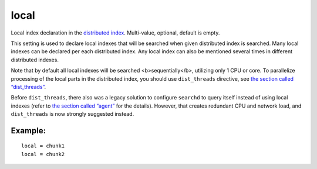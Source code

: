 local
~~~~~

Local index declaration in the `distributed
index <../../distributed_searching.rst>`__. Multi-value, optional,
default is empty.

This setting is used to declare local indexes that will be searched when
given distributed index is searched. Many local indexes can be declared
per each distributed index. Any local index can also be mentioned
several times in different distributed indexes.

Note that by default all local indexes will be searched
<b>sequentially</b>, utilizing only 1 CPU or core. To parallelize
processing of the local parts in the distributed index, you should use
``dist_threads`` directive, see `the section called
“dist\_threads” <../../searchd_program_configuration_options/distthreads.rst>`__.

Before ``dist_threads``, there also was a legacy solution to configure
``searchd`` to query itself instead of using local indexes (refer to
`the section called
“agent” <../../index_configuration_options/agent.rst>`__ for the
details). However, that creates redundant CPU and network load, and
``dist_threads`` is now strongly suggested instead.

Example:
^^^^^^^^

::


    local = chunk1
    local = chunk2

